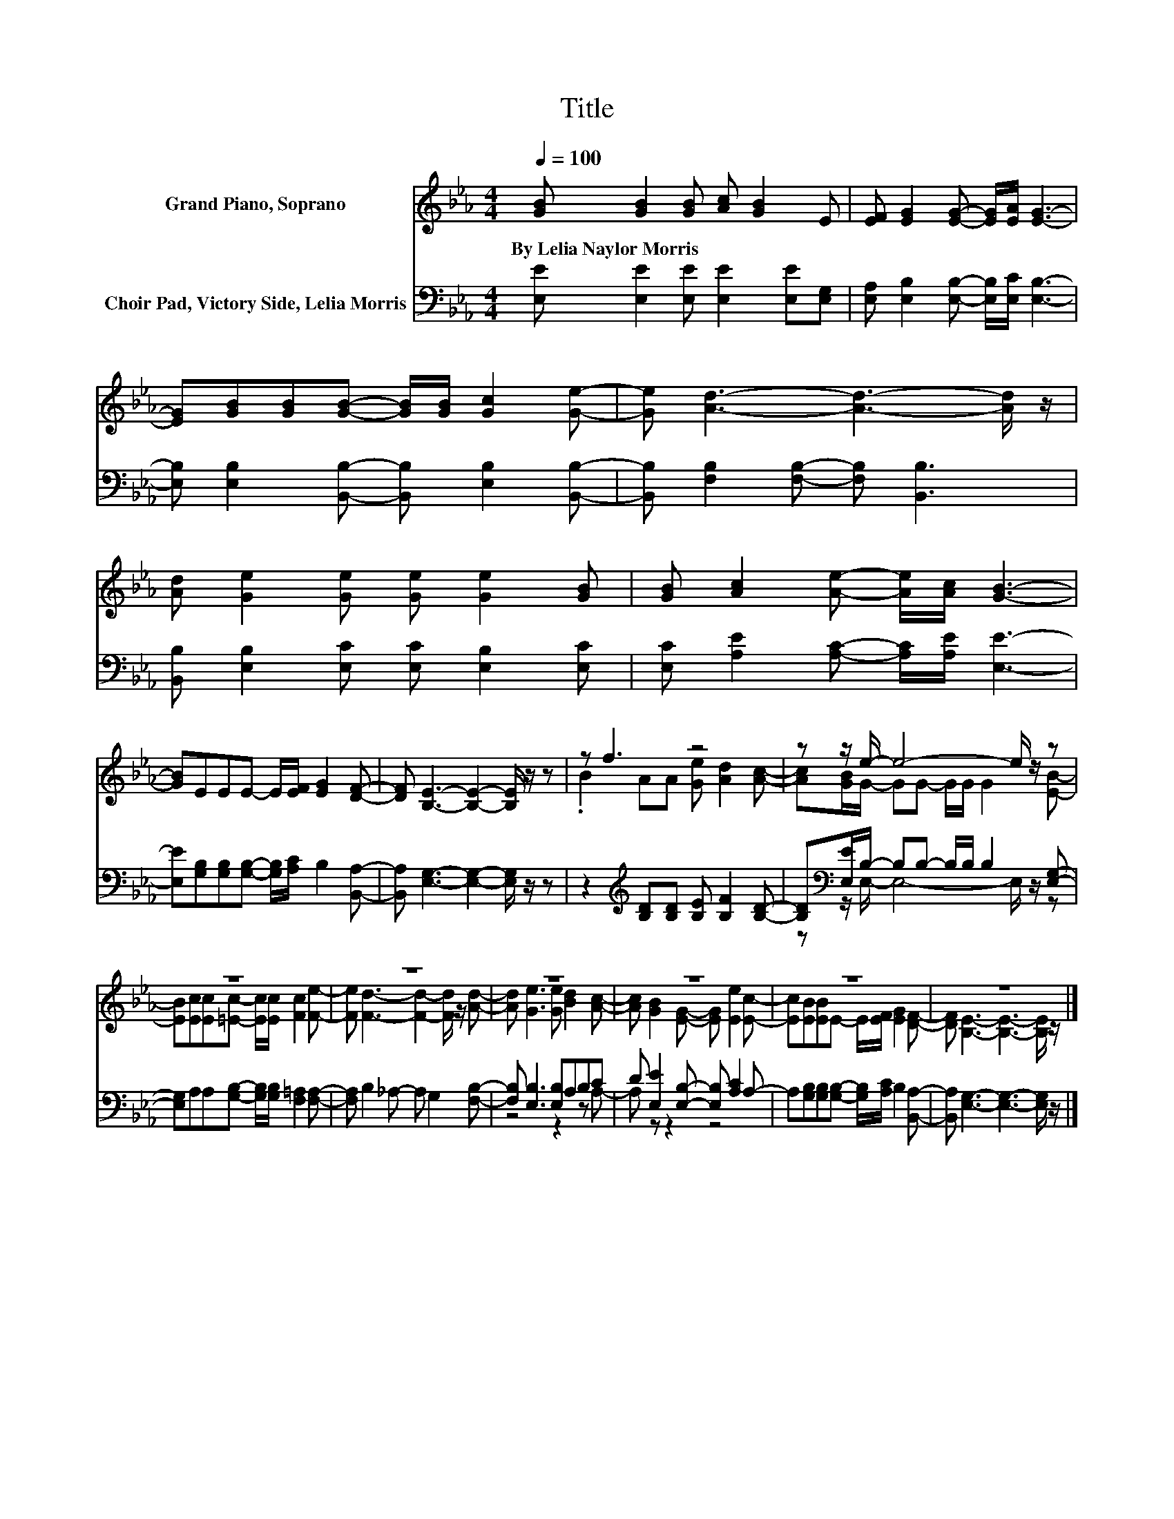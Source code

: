 X:1
T:Title
%%score ( 1 2 ) ( 3 4 )
L:1/8
Q:1/4=100
M:4/4
K:Eb
V:1 treble nm="Grand Piano, Soprano"
V:2 treble 
V:3 bass nm="Choir Pad, Victory Side, Lelia Morris"
V:4 bass 
V:1
 [GB] [GB]2 [GB] [Ac] [GB]2 E | [EF] [EG]2 [EG]- [EG]/[EA]/ [EG]3- | %2
w: By~Lelia~Naylor~Morris * * * * *||
 [EG][GB][GB][GB]- [GB]/[GB]/ [Gc]2 [Ge]- | [Ge] [Ad]3- [Ad]3- [Ad]/ z/ | %4
w: ||
 [Ad] [Ge]2 [Ge] [Ge] [Ge]2 [GB] | [GB] [Ac]2 [Ae]- [Ae]/[Ac]/ [GB]3- | %6
w: ||
 [GB]EEE- E/[EF]/ [EG]2 [DF]- | [DF] [B,E]3- [B,E]2- [B,E]/ z/ z | z f3 z4 | z z/ e/- e4- e/ z/ z | %10
w: ||||
 z8 | z8 | z8 | z8 | z8 | z8 |] %16
w: ||||||
V:2
 x8 | x8 | x8 | x8 | x8 | x8 | x8 | x8 | .B2 AA [Ge] [Ad]2 [Ac]- | [Ac][GB]/G/- GG- G/G/ G2 [EB]- | %10
 [EB][Ec][Ec][=Ec]- [Ec]/[Ec]/ [Fc]2 [Fe]- | [Fe] [Fd]3- [Fd]2- [Fd]/ z/ [Ad]- | %12
 [Ad] [Ge]3 [Ge] [Bd]2 [Ac]- | [Ac] [GB]2 [EG]- [EG] [Ee]2 [Ec]- | %14
 [Ec][EB][EB]E- E/[EF]/ [EG]2 [DF]- | [DF] [B,E]3- [B,E]3- [B,E]/ z/ |] %16
V:3
 [E,E] [E,E]2 [E,E] [E,E]2 [E,E][E,G,] | [E,A,] [E,B,]2 [E,B,]- [E,B,]/[E,C]/ [E,B,]3- | %2
 [E,B,] [E,B,]2 [B,,B,]- [B,,B,] [E,B,]2 [B,,B,]- | [B,,B,] [F,B,]2 [F,B,]- [F,B,] [B,,B,]3 | %4
 [B,,B,] [E,B,]2 [E,C] [E,C] [E,B,]2 [E,C] | [E,C] [A,E]2 [A,C]- [A,C]/[A,E]/ [E,E]3- | %6
 [E,E][G,B,][G,B,][G,B,]- [G,B,]/[A,C]/ B,2 [B,,A,]- | [B,,A,] [E,G,]3- [E,G,]2- [E,G,]/ z/ z | %8
 z2[K:treble] [B,D][B,D] [B,E] [B,F]2 [B,D]- | [B,D][K:bass][E,E]/B,/- B,B,- B,/B,/ B,2 [E,G,]- | %10
 [E,G,]A,A,[G,B,]- [G,B,]/[G,B,]/ [F,=A,]2 [F,A,]- | [F,A,] B,2 _A,- A, G,2 [F,B,]- | %12
 [F,B,] [E,B,]3 [E,B,]A,B,C | D [E,E]2 [E,B,]- [E,B,] [A,C]2 A,- | %14
 A,[G,B,][G,B,][G,B,]- [G,B,]/[A,C]/ B,2 [B,,A,]- | [B,,A,] [E,G,]3- [E,G,]3- [E,G,]/ z/ |] %16
V:4
 x8 | x8 | x8 | x8 | x8 | x8 | x8 | x8 | x2[K:treble] x6 | z[K:bass] z/ E,/- E,4- E,/ z/ z | x8 | %11
 x8 | z4 z2 z A,- | A, z z2 z4 | x8 | x8 |] %16

